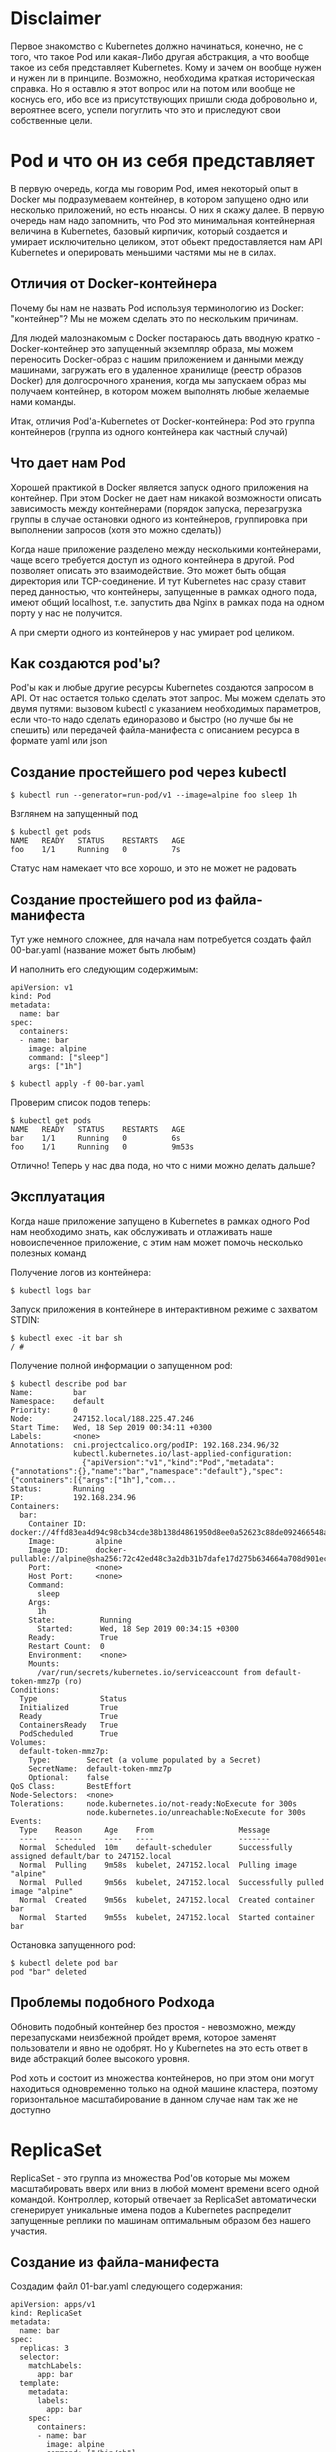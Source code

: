* Disclaimer

Первое знакомство с Kubernetes должно начинаться, конечно, не с того,
что такое Pod или какая-Либо другая абстракция, а что вообще такое из
себя представляет Kubernetes. Кому и зачем он вообще нужен и нужен ли
в принципе. Возможно, необходима краткая историческая справка. Но я
оставлю я этот вопрос или на потом или вообще не коснусь его, ибо все
из присутствующих пришли сюда добровольно и, вероятнее всего, успели
погуглить что это и приследуют свои собственные цели.

* Pod и что он из себя представляет

В первую очередь, когда мы говорим Pod, имея некоторый опыт в Docker
мы подразумеваем контейнер, в котором запущено одно или несколько
приложений, но есть нюансы. О них я скажу далее. В первую очередь нам
надо запомнить, что Pod это минимальная контейнерная величина в
Kubernetes, базовый кирпичик, который создается и умирает
исключительно целиком, этот обьект предоставляется нам API Kubernetes
и оперировать меньшими частями мы не в силах.

** Отличия от Docker-контейнера

Почему бы нам не назвать Pod используя терминологию из Docker:
"контейнер"? Мы не можем сделать это по нескольким причинам.

Для людей малознакомым с Docker постараюсь дать вводную кратко -
Docker-контейнер это запущенный экземпляр образа, мы можем переносить
Docker-образ с нашим приложением и данными между машинами, загружать
его в удаленное хранилище (реестр образов Docker) для долгосрочного
хранения, когда мы запускаем образ мы получаем контейнер, в котором
можем выполнять любые желаемые нами команды.

Итак, отличия Pod'а-Kubernetes от Docker-контейнера: Pod это группа
контейнеров (группа из одного контейнера как частный случай)

** Что дает нам Pod

Хорошей практикой в Docker является запуск одного приложения на
контейнер. При этом Docker не дает нам никакой возможности описать
зависимость между контейнерами (порядок запуска, перезагрузка группы
в случае остановки одного из контейнеров, группировка при выполнении
запросов (хотя это можно сделать))

Когда наше приложение разделено между несколькими контейнерами, чаще
всего требуется доступ из одного контейнера в другой. Pod позволяет
описать это взаимодействие. Это может быть общая директория или
TCP-соединение. И тут Kubernetes нас сразу ставит перед данностью, что
контейнеры, запущенные в рамках одного пода, имеют общий localhost,
т.е. запустить два Nginx в рамках пода на одном порту у нас не
получится.

А при смерти одного из контейнеров у нас умирает pod целиком.

** Как создаются pod'ы?

Pod'ы как и любые другие ресурсы Kubernetes создаются запросом в API.
От нас остается только сделать этот запрос. Мы можем сделать это двумя
путями: вызовом kubectl c указанием необходимых параметров,
если что-то надо сделать единоразово и быстро (но лучше бы не спешить)
или передачей файла-манифеста с описанием ресурса в формате yaml или
json

** Создание простейшего pod через kubectl

#+BEGIN_EXAMPLE
$ kubectl run --generator=run-pod/v1 --image=alpine foo sleep 1h
#+END_EXAMPLE

Взглянем на запущенный под

#+BEGIN_EXAMPLE
$ kubectl get pods
NAME   READY   STATUS    RESTARTS   AGE
foo    1/1     Running   0          7s
#+END_EXAMPLE

Статус нам намекает что все хорошо, и это не может не радовать

** Создание простейшего pod из файла-манифеста

Тут уже немного сложнее, для начала нам потребуется создать файл
00-bar.yaml (название может быть любым)

И наполнить его следующим содержимым:

#+BEGIN_EXAMPLE
apiVersion: v1
kind: Pod
metadata:
  name: bar
spec:
  containers:
  - name: bar
    image: alpine
    command: ["sleep"]
    args: ["1h"]
#+END_EXAMPLE

#+BEGIN_EXAMPLE
$ kubectl apply -f 00-bar.yaml
#+END_EXAMPLE

Проверим список подов теперь:

#+BEGIN_EXAMPLE
$ kubectl get pods
NAME   READY   STATUS    RESTARTS   AGE
bar    1/1     Running   0          6s
foo    1/1     Running   0          9m53s
#+END_EXAMPLE

Отлично! Теперь у нас два пода, но что с ними можно делать дальше?

** Эксплуатация

Когда наше приложение запущено в Kubernetes в рамках одного Pod нам
необходимо знать, как обслуживать и отлаживать наше новоиспеченное
приложение, с этим нам может помочь несколько полезных команд

Получение логов из контейнера:
#+BEGIN_EXAMPLE
$ kubectl logs bar
#+END_EXAMPLE

Запуск приложения в контейнере в интерактивном режиме с захватом
STDIN:
#+BEGIN_EXAMPLE
$ kubectl exec -it bar sh
/ #
#+END_EXAMPLE

Получение полной информации о запущенном pod:
#+BEGIN_EXAMPLE
$ kubectl describe pod bar
Name:         bar
Namespace:    default
Priority:     0
Node:         247152.local/188.225.47.246
Start Time:   Wed, 18 Sep 2019 00:34:11 +0300
Labels:       <none>
Annotations:  cni.projectcalico.org/podIP: 192.168.234.96/32
              kubectl.kubernetes.io/last-applied-configuration:
                {"apiVersion":"v1","kind":"Pod","metadata":{"annotations":{},"name":"bar","namespace":"default"},"spec":{"containers":[{"args":["1h"],"com...
Status:       Running
IP:           192.168.234.96
Containers:
  bar:
    Container ID:  docker://4ffd83ea4d94c98cb34cde38b138d4861950d8ee0a52623c88de092466548a50
    Image:         alpine
    Image ID:      docker-pullable://alpine@sha256:72c42ed48c3a2db31b7dafe17d275b634664a708d901ec9fd57b1529280f01fb
    Port:          <none>
    Host Port:     <none>
    Command:
      sleep
    Args:
      1h
    State:          Running
      Started:      Wed, 18 Sep 2019 00:34:15 +0300
    Ready:          True
    Restart Count:  0
    Environment:    <none>
    Mounts:
      /var/run/secrets/kubernetes.io/serviceaccount from default-token-mmz7p (ro)
Conditions:
  Type              Status
  Initialized       True
  Ready             True
  ContainersReady   True
  PodScheduled      True
Volumes:
  default-token-mmz7p:
    Type:        Secret (a volume populated by a Secret)
    SecretName:  default-token-mmz7p
    Optional:    false
QoS Class:       BestEffort
Node-Selectors:  <none>
Tolerations:     node.kubernetes.io/not-ready:NoExecute for 300s
                 node.kubernetes.io/unreachable:NoExecute for 300s
Events:
  Type    Reason     Age    From                   Message
  ----    ------     ----   ----                   -------
  Normal  Scheduled  10m    default-scheduler      Successfully assigned default/bar to 247152.local
  Normal  Pulling    9m58s  kubelet, 247152.local  Pulling image "alpine"
  Normal  Pulled     9m56s  kubelet, 247152.local  Successfully pulled image "alpine"
  Normal  Created    9m56s  kubelet, 247152.local  Created container bar
  Normal  Started    9m55s  kubelet, 247152.local  Started container bar
#+END_EXAMPLE

Остановка запущенного pod:
#+BEGIN_EXAMPLE
$ kubectl delete pod bar
pod "bar" deleted
#+END_EXAMPLE

** Проблемы подобного Podхода

Обновить подобный контейнер без простоя - невозможно, между
перезапусками неизбежной пройдет время, которое заменят пользователи
и явно не одобрят. Но у Kubernetes на это есть ответ в виде абстракций
более высокого уровня.

Pod хоть и состоит из множества контейнеров, но при этом они могут
находиться одновременно только на одной машине кластера, поэтому
горизонтальное масштабирование в данном случае нам так же не доступно

* ReplicaSet

ReplicaSet - это группа из множества Pod'ов которые мы можем
масштабировать вверх или вниз в любой момент времени всего одной
командой. Контроллер, который отвечает за ReplicaSet автоматически
сгенерирует уникальные имена подов а Kubernetes распределит запущенные
реплики по машинам оптимальным образом без нашего участия.

** Создание из файла-манифеста

Создадим файл 01-bar.yaml следующего содержания:
#+BEGIN_EXAMPLE
apiVersion: apps/v1
kind: ReplicaSet
metadata:
  name: bar
spec:
  replicas: 3
  selector:
    matchLabels:
      app: bar
  template:
    metadata:
      labels:
        app: bar
    spec:
      containers:
      - name: bar
        image: alpine
        command: ["/bin/sh"]
        args: ["-c", "trap 'exit 0' 15;while true; do exec sleep 100 & wait $!; done"]
#+END_EXAMPLE

Применим манифест:
#+BEGIN_EXAMPLE
$ kubectl apply -f 01-bar.yaml
#+END_EXAMPLE

И проверим теперь список подов:

#+BEGIN_EXAMPLE
$ kubectl get pods
NAME        READY   STATUS    RESTARTS   AGE
bar         1/1     Running   1          39m
bar-78mnv   1/1     Running   0          12s
bar-f675p   1/1     Running   0          12s
bar-w688v   1/1     Running   0          12s
foo         1/1     Running   1          74m
#+END_EXAMPLE

Как видим, теперь наше приложение имеет 3 реплики, что вероятнее всего
обрадует наших воображаемых клиентов заметно возросшим uptime

** Эксплуатация

В любой момент времени мы можем отмасштабировать наш ReplicaSet:

#+BEGIN_EXAMPLE
$ kubectl scale replicaset bar --replicas=5
#+END_EXAMPLE

И, разумеется, удалить
#+BEGIN_EXAMPLE
$ kubectl delete replicaset bar
#+END_EXAMPLE

** Недостатки

Хоть теперь наше приложение может масштабироваться и останется
доступным при потере какой-либо ноды кластера мы все равно на данный
момент не можем провести обновление, которое бы осталось незаметным
для наших воображаемых клиентов

* Deployment

Этот ресурс уже лишен всех недостатков, перечисленных ранее, при
изменении конфигурации контейнеров данного ресурса по умолчанию
начнется плавная (rollout) замена каждого из реплики на новую версию
пока каждая реплика не станет актуальной версией

** Создание из файла-манифеста

Создадим файл 02-bar.yaml следующего содержания:
#+BEGIN_EXAMPLE
apiVersion: apps/v1
kind: Deployment
metadata:
  name: bar
spec:
  replicas: 3
  selector:
    matchLabels:
      app: bar
  template:
    metadata:
      labels:
        app: bar
    spec:
      containers:
      - name: bar
        image: alpine
        command: ["/bin/sh"]
        args: ["-c", "trap 'exit 0' 15;while true; do exec sleep 100 & wait $!; done"]
#+END_EXAMPLE

Применим манифест:
#+BEGIN_EXAMPLE
$ kubectl apply -f 02-bar.yaml
#+END_EXAMPLE

И проверим теперь список подов:

#+BEGIN_EXAMPLE
$ kubectl get pods
NAME                   READY   STATUS    RESTARTS   AGE
bar-65dbfbcf46-fjmwj   1/1     Running   0          5m18s
bar-65dbfbcf46-mcv5j   1/1     Running   0          5m18s
bar-65dbfbcf46-wb8s6   1/1     Running   0          5m18s
#+END_EXAMPLE

Попробуем изменить образ с alpine на debian:stable-slim

#+BEGIN_EXAMPLE
$ sed -i 's/alpine/debian:stable-slim/g' 02-bar.yaml
$ kubectl apply -f 02-bar.yaml
deployment.apps/bar configured
$ kubectl get pods
NAME                   READY   STATUS              RESTARTS   AGE
bar-65dbfbcf46-fjmwj   1/1     Running             0          7m13s
bar-65dbfbcf46-mcv5j   1/1     Running             0          7m13s
bar-65dbfbcf46-wb8s6   1/1     Running             0          7m13s
bar-68c6b49ffc-mvqfk   0/1     ContainerCreating   0          4s

# Некоторое время спустя

$ kubectl get pods
NAME                   READY   STATUS    RESTARTS   AGE
bar-68c6b49ffc-5lm9l   1/1     Running   0          54s
bar-68c6b49ffc-mvqfk   1/1     Running   0          65s
bar-68c6b49ffc-nkw55   1/1     Running   0          61s
#+END_EXAMPLE

** Эксплуатация

В любой момент времени мы можем отмасштабировать наш Deployment:
#+BEGIN_EXAMPLE
$ kubectl scale deployment bar --replicas=5
#+END_EXAMPLE

Удаление Deployment:
#+BEGIN_EXAMPLE
$ kubectl delete deployment bar
#+END_EXAMPLE

* PersistentVolumeClaim

У всего перечисленного выше есть не то чтобы недостаток, скорее
ограничение: при перезапуске контейнера мы теряем все данные внутри.
Это не проблема для stateless-сервисов, но когда речь заходит за базу
данных или файлы, загружаемые пользователем (stateful-сервисы) нам
необходимо где-то хранить эти данные. В Kubernetes это самая сложная
тема, к счастью, с ней столкнутся только те, кто решил развернуть свой
кластер на BareMetal в остальных случаях эту проблему берет на себя
облачный провайдер

** Создание из файла-манифеста

Создадим файл 03-baz-pvc.yaml следующего содержания:
#+BEGIN_EXAMPLE
apiVersion: v1
kind: PersistentVolumeClaim
metadata:
  name: baz
spec:
  accessModes:
    - ReadWriteOnce
  volumeMode: Filesystem
  resources:
    requests:
      storage: 2Gi
#+END_EXAMPLE

Coздадим и проверим статус PersistentVolumeClaim

#+BEGIN_EXAMPLE
$ kubectl apply -f 03-baz-pvc.yaml
persistentvolumeclaim/baz created
$ kubectl get pvc
NAME   STATUS   VOLUME   CAPACITY   ACCESS MODES   STORAGECLASS   AGE
baz    Bound    pv0001   2Gi        RWO                           7s
#+END_EXAMPLE

** Использование в Pod

Создадим файл 03-baz.yaml следующего содержания:

#+BEGIN_EXAMPLE
apiVersion: v1
kind: PersistentVolumeClaim
metadata:
  name: baz
spec:
  accessModes:
    - ReadWriteOnce
  volumeMode: Filesystem
  resources:
    requests:
      storage: 2Gi
#+END_EXAMPLE

Попробуем применить этот манифест и проверить, что бы теперь
действительно можем хранить состояние между перезапусками контейнера

#+BEGIN_EXAMPLE
$ kubectl apply -f 03-baz.yaml
pod/baz created
$ kubectl exec baz ls -- -la /pvc
total 8
drwxr-xr-x    2 root     root          4096 Sep 18 04:18 .
drwxr-xr-x    1 root     root          4096 Sep 18 04:22 ..
$ kubectl exec baz touch -- /pvc/test
$ kubectl exec baz ls -- -la /pvc
total 8
drwxr-xr-x    2 root     root          4096 Sep 18 04:24 .
drwxr-xr-x    1 root     root          4096 Sep 18 04:23 ..
-rw-r--r--    1 root     root             0 Sep 18 04:24 test
$ kubectl exec baz kill -- 1
$ kubectl get pods
NAME   READY   STATUS      RESTARTS   AGE
baz    0/1     Completed   0          2m41s

# Чуть позже

$ kubectl get pods
NAME   READY   STATUS    RESTARTS   AGE
baz    1/1     Running   1          2m46s
$ kubectl exec baz ls -- -la /pvc
total 8
drwxr-xr-x    2 root     root          4096 Sep 18 04:24 .
drwxr-xr-x    1 root     root          4096 Sep 18 04:24 ..
-rw-r--r--    1 root     root             0 Sep 18 04:24 test
#+END_EXAMPLE

** Эксплуатация

Получение списка PersistentVolumeClaim:
#+BEGIN_EXAMPLE
$ kubectl get pvc

NAME   STATUS   VOLUME   CAPACITY   ACCESS MODES   STORAGECLASS   AGE
baz    Bound    pv0001   2Gi        RWO                           4h59m
#+END_EXAMPLE

** Недостатки

К сожалению, данный подход имеет все недостатки одиночного подхода в
виде проблем с масштабированием, отказоустойчивостью и наличием
простоя при обновлении контейнера

* Service

Прежде чем мы познакомимся с последней на сегодня абстракцией, которая
управляет непосредственно pod'ами нам необходимо познакомиться с
другой абстракцией - Service.

Service как ресурс в рамках Kubernetes отвечает за единую точку входа
к однотипным контейнерам. Ранее мы создавали реплики приложения,
но всегда обращались к какой-либо конкретной реплике по ее уникальному
имени, что крайне неудобно для внешнего клиента, которого, на самом
деле, не интересуют детали нашей инфраструктуры, он хочет обратиться
по единому адресу и ожидает рабочий сервис по этому адресу.

** Создание из файла-манифеста

Для создания сервиса в кластере, который будет перенаправлять запросы
в контейнеры с metadata.labels.app = qux. Опробовать на ресурс
Service я предлагаю чуть позже, а пока просто знать и помнить, что он
существует, очень скоро он нам понадобится

#+END_EXAMPLE
apiVersion: v1
kind: Service
metadata:
  name: qux
spec:
  ports:
  - port: 80
    name: web
  clusterIP: None
  selector:
    app: qux
#+END_EXAMPLE

* StatefulSet

StatefulSet - это почти как Deployment, только с состоянием

** Создание из файла-манифеста

Создадим файл 04-bar-service.yaml следующего содержания:

#+BEGIN_EXAMPLE
apiVersion: v1
kind: Service
metadata:
  name: bar
spec:
  ports:
  - port: 80
    name: web
  clusterIP: None
  selector:
    app: bar
#+END_EXAMPLE

И файл 04-bar.yaml следующего содержания:

#+BEGIN_EXAMPLE
apiVersion: apps/v1
kind: StatefulSet
metadata:
  name: bar
spec:
  selector:
    matchLabels:
      app: bar
  replicas: 2
  serviceName: bar
  template:
    metadata:
      labels:
        app: bar
    spec:
      containers:
      - name: nginx
        image: nginxdemos/hello:plain-text
        volumeMounts:
        - name: bar
          mountPath: /pvc
  volumeClaimTemplates:
  - metadata:
      name: bar
    spec:
      accessModes: [ "ReadWriteOnce" ]
      resources:
        requests:
          storage: 2Gi
#+END_EXAMPLE

Посмотрим список pod'ов:

#+BEGIN_EXAMPLE
root@247152:~# kubectl get pods
NAME    READY   STATUS    RESTARTS   AGE
bar-0   1/1     Running   0          6m12s
bar-1   1/1     Running   0          4m30s
#+END_EXAMPLE

Теперь мы можем проверить как работает Service с нашим StatefulSet:

#+BEGIN_EXAMPLE
$ kubectl run --generator=run-pod/v1 --image=alpine test sleep 1h
pod/test created
$ kubectl exec -it test sh
/ # apk add --no-cache curl
fetch http://dl-cdn.alpinelinux.org/alpine/v3.10/main/x86_64/APKINDEX.tar.gz
fetch http://dl-cdn.alpinelinux.org/alpine/v3.10/community/x86_64/APKINDEX.tar.gz
(1/4) Installing ca-certificates (20190108-r0)
(2/4) Installing nghttp2-libs (1.39.2-r0)
(3/4) Installing libcurl (7.66.0-r0)
(4/4) Installing curl (7.66.0-r0)
Executing busybox-1.30.1-r2.trigger
Executing ca-certificates-20190108-r0.trigger
OK: 7 MiB in 18 packages
/ # curl bar
Server address: 192.168.234.114:80
Server name: bar-1
Date: 18/Sep/2019:05:55:16 +0000
URI: /
Request ID: e31f3fb14ff1cf8264d684bedc2c0200
/ # curl bar
Server address: 192.168.234.113:80
Server name: bar-0
Date: 18/Sep/2019:05:55:17 +0000
URI: /
Request ID: 97fc549c450ef1360a966eb92af1f8f3
#+END_EXAMPLE

** Эксплуатация

В любой момент времени мы можем отмасштабировать наш Deployment:
#+BEGIN_EXAMPLE
$ kubectl scale statefulset bar --replicas=5
#+END_EXAMPLE

Удаление Deployment:
#+BEGIN_EXAMPLE
$ kubectl delete statefulset bar
#+END_EXAMPLE

* Ingress

Ingress в Kubernetes это ресурс, который связывает наш сервис с
доменным именем и открывает доступ к нему из внешней сети. Именно
Ingress позволит нашим воображаемым клиентам обращаться к сервису не
через curl внутри одного из контейнеров во внутренней сети, а из
внешнего мира.

** Создание из файла-манифеста

Создадим файл 05-bar.yaml следующего содержания

#+BEGIN_EXAMPLE
apiVersion: networking.k8s.io/v1beta1
kind: Ingress
metadata:
  name: bar
  annotations:
    nginx.ingress.kubernetes.io/rewrite-target: /
spec:
  rules:
  - host: bar.kubernetes-cluster.ru
    http:
      paths:
      - path: /
        backend:
          serviceName: bar
          servicePort: 80
#+END_EXAMPLE

#+BEGIN_EXAMPLE
$ kubectl apply -f 05-bar.yaml
ingress.networking.k8s.io/bar created
#+END_EXAMPLE

** Тестирование

Теперь мы можем с любой машины сделать запрос и получить ответ,
который ранее мы получали из внутренней сети

#+BEGIN_EXAMPLE
$ curl bar.kubernetes-cluster.ru
Server address: 192.168.234.114:80
Server name: bar-1
Date: 18/Sep/2019:16:36:49 +0000
URI: /
Request ID: 730fad0ffc846fdb46c41dfaa6a9cd47
$ curl bar.kubernetes-cluster.ru
Server address: 192.168.234.113:80
Server name: bar-0
Date: 18/Sep/2019:16:36:53 +0000
URI: /
Request ID: 13ca2d835ef9f3f38091a1e5aa8e059b
#+END_EXAMPLE

** Эксплуатация

Удаление Ingress:
#+BEGIN_EXAMPLE
$ kubectl delete ingress bar
ingress.extensions "bar" deleted
#+END_EXAMPLE

** Недостатки

На самом деле ресурс Ingress это интерфейс к Ingress-контроллеру,
которых существует великое множество. В данном случае мы использовали
Nginx-Ingress. Каждый созданный нами Ingress вызывает перегенерацию
конфига Nginx на добавление нового Virtual Server. Ingress в кластере,
который поставляется клиентам как услуга такой подход не годится, ибо
любой клиент может занять любое виртуальное имя хоста (кто первый
занял имя, в его сервис и будет внешний запрос). А также никто не
может управлять доменными именами, ибо у нас используется только один
IP-адрес, правильным решением будет создание ресурса LoadBalancer,
который под выполняет запрос к внешней системе для выделения
IP-адреса, но это совсем другой уровень и совсем другая история

* Итоги

Kubernetes это не сложно если вы пользователь уже развернутой системы
или пользователь облаков. Мы не рассмотрели еще множество ресурсов и
не осветили десятки или даже сотни важных тем, но это и не важно.
То, о чем я рассказал сегодня опробованное на практике может спокойно
пойти в ваше резюме как "пользователь Kubernetes на базовом уровне",
если вы являетесь разработчиком или вашей задачей является
исключительно разветывание своего приложения в кластере, все остальные
знания не дадут вам ничего принципиально нового (это про Kubernetes),
все остальное будет наслаиваться на уже изученные вами абстракции,
лишь дополняя их. При этом разговор о том, как развернут проект в
Kubernetes на высоком уровне будет вам понятен, ибо этого материала
достаточно, чтобы быть в теме вопроса.

Чтобы углубить свои знания для более уверенного использования всех
этих абстракций, достаточно дополнительно ознакомиться с:
- Helm (шаблонизатор для манифестов, если по-простому)
- Изучить дополнительные опции всех абстракций, с которыми мы
познакомились сегодня
- Ознакомиться с абстракциями:
  - ConfigMap
  - Secret
  - ServiceAccount
  - Role
  - RoleBinding
  - Job
  - CronJob
  - LoadBalancer
- Освоить best-practices в Docker и написании Dockerfile

По большей части всего из перечисленного я планирую сделать отдельную
лекцию, если вам понравилась эта, то надеюсь на конструктивную обратную
связь :)
